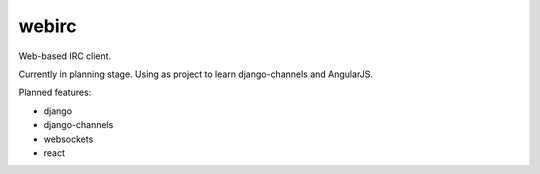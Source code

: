 ======
webirc
======

Web-based IRC client.

Currently in planning stage. Using as project to learn django-channels and AngularJS.

Planned features:

+ django
+ django-channels
+ websockets
+ react
